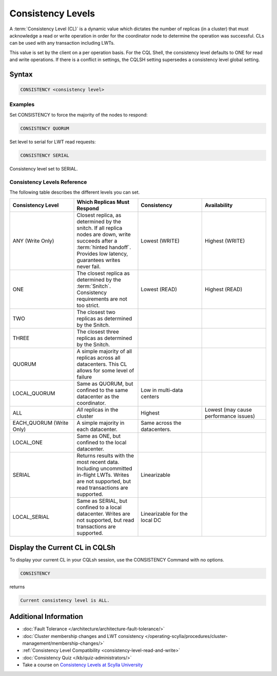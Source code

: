 ==================
Consistency Levels
==================


A :term:`Consistency Level (CL)` is a dynamic value which dictates the number of replicas (in a cluster) that must acknowledge a read or write operation in order for the coordinator node to determine the operation was successful.
CLs can be used with any transaction including LWTs.

This value is set by the client on a per operation basis. For the CQL Shell, the consistency level defaults to ONE for read and write operations.
If there is a conflict in settings, the CQLSH setting supersedes a consistency level global setting.


Syntax
------
.. code-block:: cql

   CONSISTENCY <consistency level>

Examples
========

Set CONSISTENCY to force the majority of the nodes to respond:

.. code-block:: cql

   CONSISTENCY QUORUM

Set level to serial for LWT read requests:

.. code-block:: cql

   CONSISTENCY SERIAL

Consistency level set to SERIAL.

.. _consistency-levels-reference:

Consistency Levels Reference
============================

The following table describes the different levels you can set.

.. list-table::
   :widths: 25 25 25 25
   :header-rows: 1

   * - Consistency Level
     - Which Replicas Must Respond
     - Consistency
     - Availability
   * - ANY (Write Only)
     - Closest replica, as determined by the snitch. If all replica nodes are down, write succeeds after a :term:`hinted handoff`. Provides low latency, guarantees writes never fail.
     - Lowest (WRITE)
     - Highest (WRITE)
   * - ONE
     - The closest replica as determined by the :term:`Snitch`. Consistency requirements are not too strict.
     - Lowest (READ)
     - Highest (READ)
   * - TWO
     - The closest two replicas as determined by the Snitch.
     - 
     - 
   * - THREE
     - The closest three replicas as determined by the Snitch.
     - 
     - 
   * - QUORUM
     - A simple majority of all replicas across all datacenters. This CL allows for some level of failure
     - 
     - 
   * - LOCAL_QUORUM
     - Same as QUORUM, but confined to the same datacenter as the coordinator.
     - Low in multi-data centers
     - 
   * - ALL
     - *All* replicas in the cluster
     - Highest
     - Lowest (may cause performance issues)
   * - EACH_QUORUM (Write Only)
     - A simple majority in each datacenter.
     - Same across the datacenters.
     - 
   * - LOCAL_ONE
     - Same as ONE, but confined to the local datacenter.
     - 
     - 
   * - SERIAL
     - Returns results with the most recent data. Including uncommitted in-flight LWTs. Writes are not supported, but read transactions are supported.
     - Linearizable
     - 
   * - LOCAL_SERIAL
     - Same as SERIAL, but confined to a local datacenter. Writes are not supported, but read transactions are supported.
     - Linearizable for the local DC
     - 


Display the Current CL in CQLSh
-------------------------------

To display your current CL in your CQLsh session, use the CONSISTENCY Command with no options.

.. code-block:: cql

   CONSISTENCY


returns

.. code-block:: cql

   Current consistency level is ALL.


Additional Information
----------------------

* :doc:`Fault Tolerance </architecture/architecture-fault-tolerance/>`
* :doc:`Cluster membership changes and LWT consistency </operating-scylla/procedures/cluster-management/membership-changes/>`
* :ref:`Consistency Level Compatibility <consistency-level-read-and-write>`
* :doc:`Consistency Quiz </kb/quiz-administrators/>`
* Take a course on `Consistency Levels at Scylla University <https://university.scylladb.com/courses/scylla-essentials-overview/lessons/high-availability/topic/consistency-level/>`_
